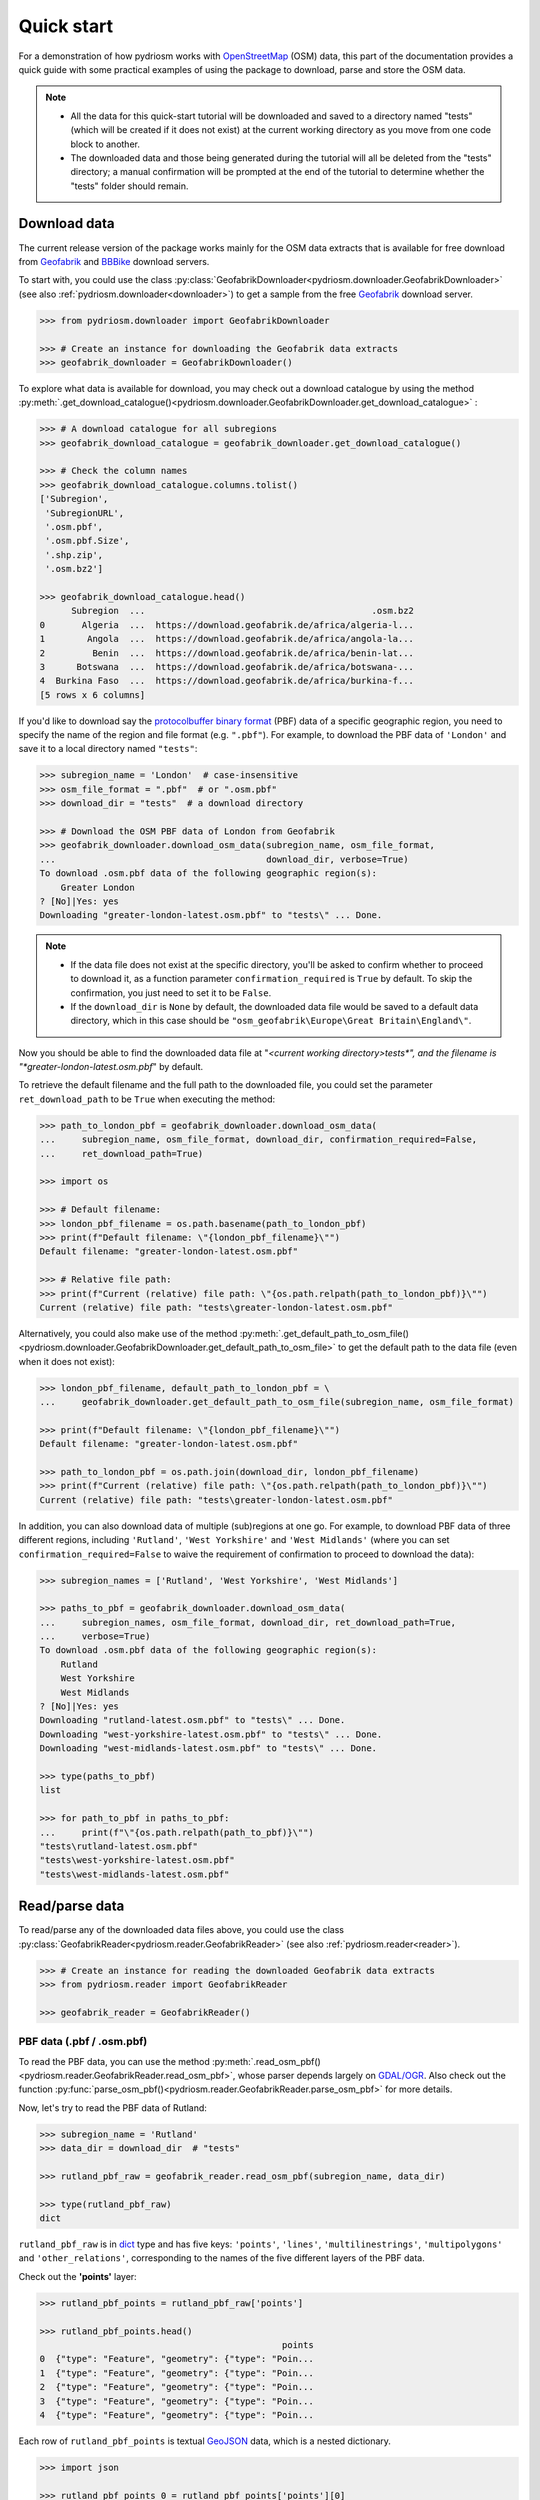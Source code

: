.. _pydriosm-quick-start:

===========
Quick start
===========

For a demonstration of how pydriosm works with `OpenStreetMap`_ (OSM) data, this part of the documentation provides a quick guide with some practical examples of using the package to download, parse and store the OSM data.

.. note::

    - All the data for this quick-start tutorial will be downloaded and saved to a directory named "tests" (which will be created if it does not exist) at the current working directory as you move from one code block to another.

    - The downloaded data and those being generated during the tutorial will all be deleted from the "tests" directory; a manual confirmation will be prompted at the end of the tutorial to determine whether the "tests" folder should remain.


.. _qs-download-data:

Download data
=============

The current release version of the package works mainly for the OSM data extracts that is available for free download from `Geofabrik`_ and `BBBike`_ download servers.

To start with, you could use the class :py:class:`GeofabrikDownloader<pydriosm.downloader.GeofabrikDownloader>` (see also :ref:`pydriosm.downloader<downloader>`) to get a sample from the free `Geofabrik`_ download server.

.. code-block:: python

    >>> from pydriosm.downloader import GeofabrikDownloader

    >>> # Create an instance for downloading the Geofabrik data extracts
    >>> geofabrik_downloader = GeofabrikDownloader()

To explore what data is available for download, you may check out a download catalogue by using the method :py:meth:`.get_download_catalogue()<pydriosm.downloader.GeofabrikDownloader.get_download_catalogue>` :

.. code-block:: python

    >>> # A download catalogue for all subregions
    >>> geofabrik_download_catalogue = geofabrik_downloader.get_download_catalogue()

    >>> # Check the column names
    >>> geofabrik_download_catalogue.columns.tolist()
    ['Subregion',
     'SubregionURL',
     '.osm.pbf',
     '.osm.pbf.Size',
     '.shp.zip',
     '.osm.bz2']

    >>> geofabrik_download_catalogue.head()
          Subregion  ...                                           .osm.bz2
    0       Algeria  ...  https://download.geofabrik.de/africa/algeria-l...
    1        Angola  ...  https://download.geofabrik.de/africa/angola-la...
    2         Benin  ...  https://download.geofabrik.de/africa/benin-lat...
    3      Botswana  ...  https://download.geofabrik.de/africa/botswana-...
    4  Burkina Faso  ...  https://download.geofabrik.de/africa/burkina-f...
    [5 rows x 6 columns]

If you'd like to download say the `protocolbuffer binary format`_ (PBF) data of a specific geographic region, you need to specify the name of the region and file format (e.g. ``".pbf"``). For example, to download the PBF data of ``'London'`` and save it to a local directory named ``"tests"``:

.. code-block:: python

    >>> subregion_name = 'London'  # case-insensitive
    >>> osm_file_format = ".pbf"  # or ".osm.pbf"
    >>> download_dir = "tests"  # a download directory

    >>> # Download the OSM PBF data of London from Geofabrik
    >>> geofabrik_downloader.download_osm_data(subregion_name, osm_file_format,
    ...                                        download_dir, verbose=True)
    To download .osm.pbf data of the following geographic region(s):
        Greater London
    ? [No]|Yes: yes
    Downloading "greater-london-latest.osm.pbf" to "tests\" ... Done.

.. note::

    - If the data file does not exist at the specific directory, you'll be asked to confirm whether to proceed to download it, as a function parameter ``confirmation_required`` is ``True`` by default. To skip the confirmation, you just need to set it to be ``False``.

    - If the ``download_dir`` is ``None`` by default, the downloaded data file would be saved to a default data directory, which in this case should be ``"osm_geofabrik\Europe\Great Britain\England\"``.

Now you should be able to find the downloaded data file at "*<current working directory>\tests\*", and the filename is "*greater-london-latest.osm.pbf*" by default.

To retrieve the default filename and the full path to the downloaded file, you could set the parameter ``ret_download_path`` to be ``True`` when executing the method:

.. code-block:: python

    >>> path_to_london_pbf = geofabrik_downloader.download_osm_data(
    ...     subregion_name, osm_file_format, download_dir, confirmation_required=False,
    ...     ret_download_path=True)

    >>> import os

    >>> # Default filename:
    >>> london_pbf_filename = os.path.basename(path_to_london_pbf)
    >>> print(f"Default filename: \"{london_pbf_filename}\"")
    Default filename: "greater-london-latest.osm.pbf"

    >>> # Relative file path:
    >>> print(f"Current (relative) file path: \"{os.path.relpath(path_to_london_pbf)}\"")
    Current (relative) file path: "tests\greater-london-latest.osm.pbf"

Alternatively, you could also make use of the method :py:meth:`.get_default_path_to_osm_file()<pydriosm.downloader.GeofabrikDownloader.get_default_path_to_osm_file>` to get the default path to the data file (even when it does not exist):

.. code-block:: python

    >>> london_pbf_filename, default_path_to_london_pbf = \
    ...     geofabrik_downloader.get_default_path_to_osm_file(subregion_name, osm_file_format)

    >>> print(f"Default filename: \"{london_pbf_filename}\"")
    Default filename: "greater-london-latest.osm.pbf"

    >>> path_to_london_pbf = os.path.join(download_dir, london_pbf_filename)
    >>> print(f"Current (relative) file path: \"{os.path.relpath(path_to_london_pbf)}\"")
    Current (relative) file path: "tests\greater-london-latest.osm.pbf"

In addition, you can also download data of multiple (sub)regions at one go. For example, to download PBF data of three different regions, including ``'Rutland'``, ``'West Yorkshire'`` and ``'West Midlands'`` (where you can set ``confirmation_required=False`` to waive the requirement of confirmation to proceed to download the data):

.. code-block:: python

    >>> subregion_names = ['Rutland', 'West Yorkshire', 'West Midlands']

    >>> paths_to_pbf = geofabrik_downloader.download_osm_data(
    ...     subregion_names, osm_file_format, download_dir, ret_download_path=True,
    ...     verbose=True)
    To download .osm.pbf data of the following geographic region(s):
        Rutland
        West Yorkshire
        West Midlands
    ? [No]|Yes: yes
    Downloading "rutland-latest.osm.pbf" to "tests\" ... Done.
    Downloading "west-yorkshire-latest.osm.pbf" to "tests\" ... Done.
    Downloading "west-midlands-latest.osm.pbf" to "tests\" ... Done.

    >>> type(paths_to_pbf)
    list

    >>> for path_to_pbf in paths_to_pbf:
    ...     print(f"\"{os.path.relpath(path_to_pbf)}\"")
    "tests\rutland-latest.osm.pbf"
    "tests\west-yorkshire-latest.osm.pbf"
    "tests\west-midlands-latest.osm.pbf"


.. _qs-read-parse-data:

Read/parse data
===============

To read/parse any of the downloaded data files above, you could use the class :py:class:`GeofabrikReader<pydriosm.reader.GeofabrikReader>` (see also :ref:`pydriosm.reader<reader>`).

.. code-block:: python

    >>> # Create an instance for reading the downloaded Geofabrik data extracts
    >>> from pydriosm.reader import GeofabrikReader

    >>> geofabrik_reader = GeofabrikReader()

.. _qs-pbf-data:

PBF data (.pbf / .osm.pbf)
--------------------------

To read the PBF data, you can use the method :py:meth:`.read_osm_pbf()<pydriosm.reader.GeofabrikReader.read_osm_pbf>`, whose parser depends largely on `GDAL/OGR <https://pypi.org/project/GDAL/>`_. Also check out the function :py:func:`parse_osm_pbf()<pydriosm.reader.GeofabrikReader.parse_osm_pbf>` for more details.

Now, let's try to read the PBF data of Rutland:

.. code-block:: python

    >>> subregion_name = 'Rutland'
    >>> data_dir = download_dir  # "tests"

    >>> rutland_pbf_raw = geofabrik_reader.read_osm_pbf(subregion_name, data_dir)

    >>> type(rutland_pbf_raw)
    dict

``rutland_pbf_raw`` is in `dict`_ type and has five keys: ``'points'``, ``'lines'``, ``'multilinestrings'``, ``'multipolygons'`` and ``'other_relations'``, corresponding to the names of the five different layers of the PBF data.

Check out the **'points'** layer:

.. code-block:: python

    >>> rutland_pbf_points = rutland_pbf_raw['points']

    >>> rutland_pbf_points.head()
                                                  points
    0  {"type": "Feature", "geometry": {"type": "Poin...
    1  {"type": "Feature", "geometry": {"type": "Poin...
    2  {"type": "Feature", "geometry": {"type": "Poin...
    3  {"type": "Feature", "geometry": {"type": "Poin...
    4  {"type": "Feature", "geometry": {"type": "Poin...

Each row of ``rutland_pbf_points`` is textual `GeoJSON`_ data, which is a nested dictionary.

.. code-block:: python

    >>> import json

    >>> rutland_pbf_points_0 = rutland_pbf_points['points'][0]
    >>> type(rutland_pbf_points_0)
    str

    >>> # Decode the str-type data
    >>> rutland_pbf_points_0_ = json.loads(rutland_pbf_points_0)
    >>> type(rutland_pbf_points_0_)
    dict

    >>> list(rutland_pbf_points_0_.keys())
    ['type', 'geometry', 'properties', 'id']

    >>> rutland_pbf_points_0_
    {'type': 'Feature',
     'geometry': {'type': 'Point', 'coordinates': [-0.5134241, 52.6555853]},
     'properties': {'osm_id': '488432',
      'name': None,
      'barrier': None,
      'highway': None,
      'ref': None,
      'address': None,
      'is_in': None,
      'place': None,
      'man_made': None,
      'other_tags': '"odbl"=>"clean"'},
     'id': 488432}

Below are charts (:numref:`points` - :numref:`other_relations`) illustrating the different geometry types and structures (i.e. all keys within the corresponding GeoJSON data) for each layer:

.. figure:: _images/Point.*
    :name: points
    :align: center
    :width: 85%

    Type of the geometry object and keys within the nested dictionary of ``'points'``


.. figure:: _images/LineString.*
    :name: lines
    :align: center
    :width: 85%

    Type of the geometry object and keys within the nested dictionary of ``'lines'``


.. figure:: _images/MultiLineString.*
    :name: multilinestrings
    :align: center
    :width: 85%

    Type of the geometry object and keys within the nested dictionary of ``'multilinestrings'``


.. figure:: _images/MultiPolygon.*
    :name: multipolygons
    :align: center
    :width: 85%

    Type of the geometry object and keys within the nested dictionary of ``'multipolygons'``


.. figure:: _images/GeometryCollection.*
    :name: other_relations
    :align: center
    :width: 85%

    Type of the geometry object and keys within the nested dictionary of ``'other_relations'``


.. _parse_raw_feat:

If you set ``parse_raw_feat`` (which defaults to ``False``) to be ``True`` when reading the PBF data, you can also parse the GeoJSON record to obtain data of 'visually' (though not virtually) higher level of granularity:

.. code-block:: python

    >>> rutland_pbf_parsed = geofabrik_reader.read_osm_pbf(subregion_name, data_dir,
    ...                                                    parse_raw_feat=True,
    ...                                                    verbose=True)
    Parsing "\tests\rutland-latest.osm.pbf" ... Done.

    >>> # Data of the parsed 'points' layer
    >>> rutland_pbf_parsed_points = rutland_pbf_parsed['points']

    >>> rutland_pbf_parsed_points.head()
             id               coordinates  ... man_made                    other_tags
    0    488432  [-0.5134241, 52.6555853]  ...     None               "odbl"=>"clean"
    1    488658  [-0.5313354, 52.6737716]  ...     None                          None
    2  13883868  [-0.7229332, 52.5889864]  ...     None                          None
    3  14049101  [-0.7249816, 52.6748426]  ...     None  "traffic_calming"=>"cushion"
    4  14558402  [-0.7266581, 52.6695058]  ...     None      "direction"=>"clockwise"
    [5 rows x 12 columns]

.. note::

    - The data can be further transformed/parsed through two more parameters, ``transform_geom`` and ``transform_other_tags``, both of which default to ``False``.

    - The method :py:meth:`.read_osm_pbf()<pydriosm.reader.GeofabrikReader.read_osm_pbf>` may take dozens of minutes or longer to parse large-size PBF data file. If the size of a data file is greater than a specified ``chunk_size_limit`` (which defaults to ``50`` MB), the data will be parsed in a chunk-wise manner.

    - If only the name of a geographic region is provided, e.g. ``rutland_pbf = geofabrik_reader.read_osm_pbf(subregion_name='London')``, the function will go to look for the data file at the default file path. Otherwise, you must specify ``data_dir`` where the data file is located.

    - If the data file does not exist at the default or a specified directory, the function will try to download it first. By default, a manual confirmation of downloading the data is required. To waive the requirement, set ``download_confirmation_required=False``.

    - If ``pickle_it=True``, the parsed data will be saved as a `Pickle`_ file. The function will try to load the `Pickle`_ file next time when you run it, provided that ``update=False`` (default); if ``update=True``, the function will try to download and parse the latest version of the data file.


.. _qs-shp-zip-data:

Shapefiles (.shp.zip / .shp)
-----------------------------

To read shapefile data, you can use the method :py:meth:`.read_shp_zip()<pydriosm.reader.GeofabrikReader.read_shp_zip>`, which depends on `pyshp`_ (or optionally, `GeoPandas`_, which is not required for the installation of PyDriosm).

For example, let's try to read the 'railways' layer of the shapefile data of London:

.. code-block:: python

    >>> subregion_name = 'London'
    >>> layer_name = 'railways'  # if layer_name=None (default), all layers will be included

    >>> london_shp = geofabrik_reader.read_shp_zip(subregion_name, layer_names=layer_name,
    ...                                            feature_names=None, data_dir=data_dir,
    ...                                            verbose=True)
    To download .shp.zip data of the following geographic region(s):
        Greater London
    ? [No]|Yes: yes
    Downloading "greater-london-latest-free.shp.zip" to "tests\" ... Done.
    Extracting the following layer(s):
        'railways'
    from "tests\greater-london-latest-free.shp.zip" ...
    to "tests\greater-london-latest-free-shp\"
    Done.

``london_shp`` is in `dict`_ type, with the default ``layer_name`` being its key.

.. code-block:: python

    >>> london_railways_shp = london_shp[layer_name]

    >>> london_railways_shp.head()
       osm_id  code  ...                                        coordinates shape_type
    0   30804  6101  ...  [(0.0048644, 51.6279262), (0.0061979, 51.62926...          3
    1  101298  6103  ...  [(-0.2249632, 51.4935445), (-0.2250662, 51.494...          3
    2  101486  6103  ...  [(-0.2055497, 51.5195429), (-0.2051377, 51.519...          3
    3  101511  6101  ...  [(-0.2119027, 51.5241906), (-0.2108059, 51.523...          3
    4  282898  6103  ...  [(-0.1862586, 51.6159083), (-0.1868721, 51.613...          3
    [5 rows x 9 columns]

.. note::

    - The parameter ``feature_names`` is related to ``'fclass'`` in ``london_railways_shp``. You can specify one feature name (or multiple feature names) to get a subset of ``london_railways_shp``.

    - Similar to :py:meth:`.read_osm_pbf()<pydriosm.reader.GeofabrikReader.read_osm_pbf>`, if the method :py:meth:`.read_shp_zip()<pydriosm.reader.GeofabrikReader.read_shp_zip>` could not find the target *.shp* file at the default or specified directory (i.e. ``data_dir``), it will try to extract the *.shp* file from the *.shp.zip* file (or download the *.shp.zip* file first if it does not exist, in which case a confirmation to proceed is by default required as ``download_confirmation_required=True``).

    - If you'd like to delete the *.shp* files and/or the downloaded data file (ending with *.shp.zip*), set the parameters ``rm_extracts=True`` and/or ``rm_shp_zip=True``.

.. _qs-merge-subregion-layer-shp:

In addition, you can use the method :py:meth:`.merge_subregion_layer_shp()<pydriosm.reader.GeofabrikReader.merge_subregion_layer_shp>` to merge multiple shapefiles of different subregions over a specific layer.

For example, to merge the 'railways' layer of London and Kent:

.. code-block:: python

    >>> layer_name = 'railways'
    >>> subregion_names = ['London', 'Kent']

    >>> path_to_merged_shp = geofabrik_reader.merge_subregion_layer_shp(
    ...     subregion_names, layer_name, data_dir, verbose=True, ret_merged_shp_path=True)
    "greater-london-latest-free.shp.zip" is already available at "tests\".
    To download .shp.zip data of the following geographic region(s):
        Kent
    ? [No]|Yes: >? yes
    Downloading "kent-latest-free.shp.zip" to "tests\" ... Done.
    Extracting the following layer(s):
        'railways'
    from "tests\greater-london-latest-free.shp.zip" ...
    to "tests\greater-london-latest-free-shp\"
    Done.
    Extracting the following layer(s):
        'railways'
    from "tests\kent-latest-free.shp.zip" ...
    to "tests\kent-latest-free-shp\"
    Done.
    Merging the following shapefiles:
        "greater-london_gis_osm_railways_free_1.shp"
        "kent_gis_osm_railways_free_1.shp"
    In progress ... Done.
    Find the merged shapefile at "tests\greater-london_kent_railways\".

    >>> # Relative path of the merged shapefile
    >>> print(os.path.relpath(path_to_merged_shp))
    tests\greater-london_kent_railways\greater-london_kent_railways.shp

For more details, also check out the functions :py:func:`merge_shps()<pydriosm.reader.merge_shps>` and :py:func:`merge_layer_shps()<pydriosm.reader.merge_layer_shps>` (see also :ref:`pydriosm.reader<reader>`).


.. _qs-import-fetch-data:

Import and fetch data with a PostgreSQL server
==============================================

In addition to downloading and reading OSM data, the package further provides a module :ref:`pydriosm.ios<ios>` for communicating with `PostgreSQL`_ server, that is, to import the OSM data into, and fetch it from, PostgreSQL databases.

To establish a connection with the server, you need to specify the username, password, host address of a PostgreSQL server and name of a database. For example:

.. code-block:: python

    >>> from pydriosm.ios import PostgresOSM

    >>> host = 'localhost'
    >>> port = 5432
    >>> username = 'postgres'
    >>> password = None  # You need to type it in manually if `None`
    >>> database_name = 'osmdb_test'

    >>> # Create an instance of a running PostgreSQL server
    >>> osmdb_test = PostgresOSM(host, port, username, password, database_name)
    Password (postgres@localhost:5432): ***
    Connecting postgres:***@localhost:5432/osmdb_test ... Successfully.

.. _qs-note-on-ios-data-source:

.. note::

    - If you don't specify a password (for creating the instance ``osmdb_test``) as the parameter ``password`` is ``None`` by default, you'll be asked to manually type in the password to the PostgreSQL server.

    - The class :py:class:`PostgresOSM<pydriosm.ios.PostgresOSM>` has incorporated all available classes from the modules: :py:mod:`downloader<downloader>` and :py:mod:`pydriosm.reader<reader>` as properties. In the case of the above instance, ``osmdb_test.Downloader`` is equivalent to :py:class:`GeofabrikDownloader<pydriosm.downloader.GeofabrikDownloader>`, as the parameter ``data_source`` is ``'Geofabrik'`` by default.

    - To relate the instance ``osmdb_test`` to 'BBBike' data, you could: 1) recreate an instance by setting ``data_source='BBBike'``; or 2) set ``osmdb_test.DataSource`` to be ``'BBBike'``


.. _qs-import-the-data-to-the-database:

Import data into the database
-----------------------------

To import any of the above OSM data to a database in the connected PostgreSQL server, you can use the method :py:meth:`.import_osm_data()<pydriosm.ios.PostgresOSM.import_osm_data>` or :py:meth:`.import_subregion_osm_pbf()<pydriosm.ios.PostgresOSM.import_subregion_osm_pbf>`.

For example, let's now try to import ``rutland_pbf_parsed`` that you have obtained from :ref:`PBF data (.osm.pbf / .pbf)<qs-pbf-data>`:

.. code-block:: python

    >>> subregion_name = 'Rutland'

    >>> osmdb_test.import_osm_data(rutland_pbf_parsed, table_name=subregion_name, verbose=True)
    To import data into table "Rutland" at postgres:***@localhost:5432/osmdb_test
    ? [No]|Yes: yes
    Importing the data ...
        "points" ... Done: <total of rows> features.
        "lines" ... Done: <total of rows> features.
        "multilinestrings" ... Done: <total of rows> features.
        "multipolygons" ... Done: <total of rows> features.
        "other_relations" ... Done: <total of rows> features.

.. note::

    The parameter ``schema_names`` is ``None`` by default, meaning that you are going to import all of the five layers of the PBF data into the database.

In the example above, five schemas, including 'points', 'lines', 'multilinestrings', 'multipolygons' and 'other_relations' are, if they do not exist, created in the database 'osmdb_test'. Each of the schemas corresponds to a key (i.e. name of a layer) of ``rutland_pbf_parsed`` (as illustrated in :numref:`pbf_schemas_example`); and the data of each layer is imported into a table named as 'Rutland' under the corresponding schema (as illustrated in :numref:`pbf_table_example`).

.. figure:: _images/pbf_schemas_example.*
    :name: pbf_schemas_example
    :width: 44%

    An illustration of schemas for importing OSM PBF data into a PostgreSQL database


.. figure:: _images/pbf_table_example.*
    :name: pbf_table_example
    :width: 41%

    An illustration of table name for storing the 'lines' layer of the OSM PBF data of Rutland


.. _qs-fetch-data-from-the-database:

Fetch data from the database
----------------------------

To fetch all the imported PBF data of Rutland, you can use the method :py:meth:`.fetch_osm_data()<pydriosm.ios.PostgresOSM.fetch_osm_data>`:

.. code-block:: python

    >>> rutland_pbf_parsed_ = osmdb_test.fetch_osm_data(subregion_name, layer_names=None,
    ...                                                 decode_wkt=True)

You could find that ``rutland_pbf_parsed_`` is an equivalent of ``rutland_pbf_parsed``:

.. code-block:: python

    >>> check_equivalence = all(
    ...     rutland_pbf_parsed[lyr_name].equals(rutland_pbf_parsed_[lyr_name])
    ...     for lyr_name in rutland_pbf_parsed_.keys())

    >>> print(f"`rutland_pbf_parsed_` equals `rutland_pbf_parsed`: {check_equivalence}")
    `rutland_pbf_parsed_` equals `rutland_pbf_parsed`: True

.. note::

    - The parameter ``layer_names`` is ``None`` by default, meaning that you're going to fetch data of all layers available from the database.

    - The data stored in the database was parsed by the method :py:meth:`.read_osm_pbf()<pydriosm.reader.GeofabrikReader.read_osm_pbf>` given ``parse_raw_feat=True`` (see :ref:`above<parse_raw_feat>`). When it is being imported in the PostgreSQL server, the data type of the column 'coordinates' is converted from `list`_ to `str`_. Therefore, in the above example of using the method :py:meth:`.fetch_osm_data()<pydriosm.ios.PostgresOSM.fetch_osm_data>`, the parameter ``decode_wkt`` was set to ``True`` to retrieve the same data.


.. _qs-import-fetch-layer-data:

Import/fetch specific layers of shapefile
-----------------------------------------

Of course, you can also import/fetch data of only a specific layer or multiple layers (and in a customised order). For example, let's firstly import the transport-related layers of Birmingham shapefile data.

.. note::

    'Birmingham' is not listed on the free download catalogue of Geofabrik, but that of BBBike. You need to change the data source to 'BBBike' for the instance ``osmdb_test`` (see also the :ref:`note<qs-note-on-ios-data-source>` above).

.. code-block:: python

    >>> osmdb_test.DataSource = 'BBBike'

    >>> subregion_name = 'Birmingham'

    >>> birmingham_shp = osmdb_test.Reader.read_shp_zip(subregion_name, data_dir=data_dir,
    ...                                                 verbose=True)
    To download .shp.zip data of the following geographic region(s):
        Birmingham
    ? [No]|Yes: yes
    Downloading "Birmingham.osm.shp.zip" to "tests\" ... Done.
    Extracting "tests\Birmingham.osm.shp.zip" ...
    to "tests\"
    Done.
    Parsing files at "tests\Birmingham-shp\shape\" ... Done.

    >>> type(birmingham_shp)
    dict

    >>> # Check names of layers included in the data
    >>> list(birmingham_shp.keys())
    ['buildings',
     'landuse',
     'natural',
     'places',
     'points',
     'railways',
     'roads',
     'waterways']

    >>> # Import the data of 'railways', 'roads' and 'waterways'
    >>> lyr_names = ['railways', 'roads', 'waterways']

    >>> osmdb_test.import_osm_data(birmingham_shp, subregion_name, lyr_names, verbose=True)
    To import data into table "Birmingham" at postgres:***@localhost:5432/osmdb_test
    ? [No]|Yes: yes
    Importing the data ...
        "railways" ... Done: <total of rows> features.
        "roads" ... Done: <total of rows> features.
        "waterways" ... Done: <total of rows> features.

To fetch only the 'railways' data of Birmingham:

.. code-block:: python

    >>> lyr_name = 'railways'

    >>> birmingham_shp_ = osmdb_test.fetch_osm_data(subregion_name, layer_names=lyr_name,
    ...                                             decode_wkt=True, sort_by='osm_id')

    >>> # This is dict-type
    >>> type(birmingham_shp_)
    dict

    >>> # Data frame of the 'railways' layer
    >>> birmingham_shp_railways_ = birmingham_shp_[lyr_name]

    >>> birmingham_shp_railways_.head()
        osm_id  ... shape_type
    0      740  ...          3
    1     2148  ...          3
    2  2950000  ...          3
    3  3491845  ...          3
    4  3981454  ...          3
    [5 rows x 5 columns]

    >>> birmingham_shp_railways_.columns.tolist()
    ['osm_id', 'name', 'type', 'coordinates', 'shape_type']

.. note::

    The data retrieved from a PostgreSQL database may not be in the same order as it is in the database (see the test code below). However, they contain exactly the same information. You may sort the data by ``id`` (or ``osm_id``) to make a comparison.

.. code-block:: python

    >>> birmingham_shp_railways = birmingham_shp[lyr_name]

    >>> birmingham_shp_railways.head()
        osm_id  ... shape_type
    0      740  ...          3
    1     2148  ...          3
    2  2950000  ...          3
    3  3491845  ...          3
    4  3981454  ...          3
    [5 rows x 5 columns]

    >>> birmingham_shp_railways.columns.tolist()
    ['osm_id', 'name', 'type', 'coordinates', 'shape_type']

.. note::

    - ``birmingham_shp_railways`` and ``birmingham_shp_railways_`` both `pandas.DataFrame`_.

    - It must be noted that empty strings, ``''``, are automatically saved as ``None`` when importing ``birmingham_shp`` into the PostgreSQL database. Therefore, the retrieved ``birmingham_shp_railways_`` may not be exactly equal to ``birmingham_shp_railways``.

.. code-block:: python

    >>> check_eq = birmingham_shp_railways_.equals(birmingham_shp_railways)

    >>> print(f"`birmingham_shp_railways_` equals `birmingham_shp_railways`: {check_eq}")
    `birmingham_shp_railways_` equals `birmingham_shp_railways`: False

    >>> # Try filling ``None`` values with ``''``
    >>> birmingham_shp_railways_.fillna('', inplace=True)

    >>> # Check again the equivalence
    >>> check_eq = birmingham_shp_railways_.equals(birmingham_shp_railways)
    >>> print(f"`birmingham_shp_railways_` equals `birmingham_shp_railways`: {check_eq}")
    `birmingham_shp_railways_` equals `birmingham_shp_railways`: True


.. _qs-import-data-of-all-subregions:

Drop data
---------

If you would now like to drop the data of all or selected layers that have been imported for one or multiple geographic regions, you can use the method :py:meth:`.drop_subregion_table()<pydriosm.ios.PostgresOSM.drop_subregion_table>`.

For example, to drop the 'railways' data of Birmingham:

.. code-block:: python

    >>> # Recall that: subregion_name == 'Birmingham'; lyr_name == 'railways'

    >>> osmdb_test.drop_subregion_table(subregion_name, lyr_name, verbose=True)
    To drop table "railways"."Birmingham" from postgres:***@localhost:5432/osmdb_test
    ? [No]|Yes: yes
    Dropping the table ...
        "railways"."Birmingham" ... Done.

To also drop the 'waterways' of Birmingham and both 'lines' and 'multilinestrings' of Rutland:

.. code-block:: python

    >>> subregion_names = ['Birmingham', 'Rutland']
    >>> lyr_names = ['waterways', 'lines', 'multilinestrings']

    >>> osmdb_test.drop_subregion_table(subregion_names, lyr_names, verbose=True)
    To drop tables from postgres:***@localhost:5432/osmdb_test:
        "Birmingham"
        "Rutland"
     under the schemas:
        "lines"
        "multilinestrings"
        "waterways"
    ? [No]|Yes: yes
    Dropping the tables ...
        "lines"."Rutland" ... Done.
        "multilinestrings"."Rutland" ... Done.
        "waterways"."Birmingham" ... Done.

You could also easily drop the whole database 'osmdb_test' if you don't need it anymore:

.. code-block:: python

    >>> osmdb_test.drop_database(verbose=True)
    To drop the database "osmdb_test" from postgres:***@localhost:5432
    ? [No]|Yes: yes
    Dropping "osmdb_test" ... Done.


Clear up 'the mess' in here
===========================

To remove all the data files that have been downloaded and generated:

.. code-block:: python

    >>> from pyhelpers.dir import cd, delete_dir

    >>> list_of_data_dirs = ['Birmingham-shp', 'greater-london_kent_railways']

    >>> for dat_dir in list_of_data_dirs:
    ...     delete_dir(cd(data_dir, dat_dir), confirmation_required=False, verbose=True)
    Deleting "tests\Birmingham-shp\" ... Done.
    Deleting "tests\greater-london_kent_railways\" ... Done.

    >>> list_of_data_files = ['Birmingham.osm.shp.zip',
    ...                       'greater-london-latest.osm.pbf',
    ...                       'greater-london-latest-free.shp.zip',
    ...                       'kent-latest-free.shp.zip',
    ...                       'rutland-latest.osm.pbf',
    ...                       'west-midlands-latest.osm.pbf',
    ...                       'west-yorkshire-latest.osm.pbf']

    >>> for dat_file in list_of_data_files:
    ...     rel_file_path = os.path.relpath(cd(data_dir, dat_file))
    ...     print("Deleting \"{}\"".format(rel_file_path), end=" ... ")
    ...     try:
    ...         os.remove(rel_file_path)
    ...         print("Done.")
    ...     except Exception as e:
    ...         print("Failed. {}".format(e))
    Deleting "tests\Birmingham.osm.shp.zip" ... Done.
    Deleting "tests\greater-london-latest.osm.pbf" ... Done.
    Deleting "tests\greater-london-latest-free.shp.zip" ... Done.
    Deleting "tests\kent-latest-free.shp.zip" ... Done.
    Deleting "tests\rutland-latest.osm.pbf" ... Done.
    Deleting "tests\west-midlands-latest.osm.pbf" ... Done.
    Deleting "tests\west-yorkshire-latest.osm.pbf" ... Done.

    >>> # # To remove the "tests" directory
    >>> # delete_dir(cd(data_dir))

.. _`OpenStreetMap`: https://www.openstreetmap.org/
.. _`Geofabrik`: https://download.geofabrik.de/
.. _`BBBike`: https://extract.bbbike.org/
.. _`protocolbuffer binary format`: https://wiki.openstreetmap.org/wiki/PBF_Format
.. _`dict`: https://docs.python.org/3/library/stdtypes.html#dict
.. _`GeoJSON`: https://geojson.org/
.. _`Pickle`: https://docs.python.org/3/library/pickle.html#module-pickle
.. _`pyshp`: https://pypi.org/project/pyshp/
.. _`GeoPandas`: http://geopandas.org/
.. _`PostgreSQL`: https://www.postgresql.org/
.. _`list`: https://docs.python.org/3/library/stdtypes.html#list
.. _`str`: https://docs.python.org/3/library/stdtypes.html#str
.. _`pandas.DataFrame`: https://pandas.pydata.org/pandas-docs/stable/reference/api/pandas.DataFrame.html

|

(**THE END of** :ref:`Quick start<pydriosm-quick-start>`.)

For more details, check out :ref:`Modules<modules>`.

